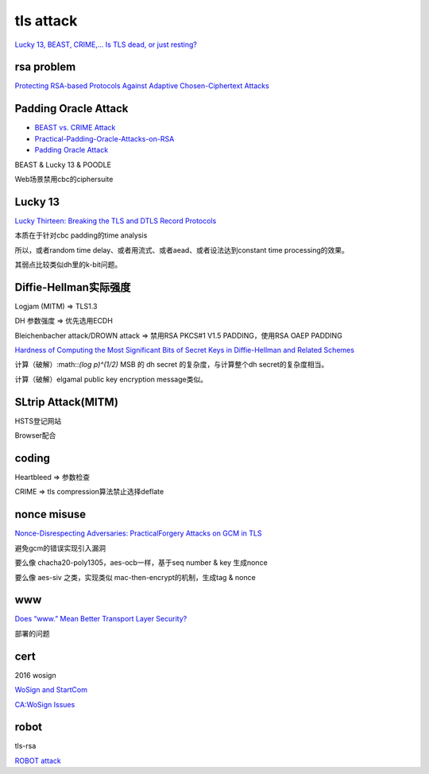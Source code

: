 tls attack
##########################################################

`Lucky 13, BEAST, CRIME,... Is TLS dead, or just resting? <https://www.ietf.org/proceedings/89/slides/slides-89-irtfopen-1.pdf>`_

rsa problem
==========================================================

`Protecting RSA-based Protocols Against Adaptive Chosen-Ciphertext Attacks <https://paragonie.com/blog/2018/04/protecting-rsa-based-protocols-against-adaptive-chosen-ciphertext-attacks>`_

Padding Oracle Attack
==========================================================

- `BEAST vs. CRIME Attack <https://resources.infosecinstitute.com/beast-vs-crime-attack/>`_
- `Practical-Padding-Oracle-Attacks-on-RSA <http://secgroup.ext.dsi.unive.it/wp-content/uploads/2012/11/Practical-Padding-Oracle-Attacks-on-RSA.html>`_
- `Padding Oracle Attack <https://shainer.github.io/crypto/matasano/2017/10/14/rsa-padding-oracle-attack.html>`_

BEAST & Lucky 13 & POODLE

Web场景禁用cbc的ciphersuite

Lucky 13
==========================================================

`Lucky Thirteen: Breaking the TLS and DTLS Record Protocols <https://www.ieee-security.org/TC/SP2013/papers/4977a526.pdf>`_

本质在于针对cbc padding的time analysis

所以，或者random time delay、或者用流式、或者aead、或者设法达到constant time processing的效果。

其弱点比较类似dh里的k-bit问题。

Diffie-Hellman实际强度
==========================================================

Logjam (MITM) => TLS1.3

DH 参数强度 => 优先选用ECDH

Bleichenbacher attack/DROWN attack => 禁用RSA PKCS#1 V1.5 PADDING，使用RSA OAEP PADDING

`Hardness of Computing the Most Significant Bits of Secret Keys in Diffie-Hellman and Related Schemes <https://static.aminer.org/pdf/PDF/000/119/803/hardness_of_computing_the_most_significant_bits_of_secret_keys.pdf>`_

计算（破解）:math::`(log p)^(1/2)` MSB 的 dh secret 的复杂度，与计算整个dh secret的复杂度相当。

计算（破解）elgamal public key encryption message类似。

SLtrip Attack(MITM)
==========================================================

HSTS登记网站

Browser配合

coding
==========================================================

Heartbleed => 参数检查

CRIME => tls compression算法禁止选择deflate

nonce misuse
==========================================================

`Nonce-Disrespecting Adversaries: PracticalForgery Attacks on GCM in TLS <https://eprint.iacr.org/2016/475.pdf>`_

避免gcm的错误实现引入漏洞

要么像 chacha20-poly1305，aes-ocb一样，基于seq number & key 生成nonce

要么像 aes-siv 之类，实现类似 mac-then-encrypt的机制，生成tag & nonce

www 
==========================================================

`Does “www.” Mean Better Transport Layer Security? <https://eprint.iacr.org/2019/941.pdf>`_

部署的问题

cert
==========================================================

2016 wosign

`WoSign and StartCom <https://s2.e15r.co/wp-content/uploads/sites/2/2017/01/WoSign-and-StartCom.pdf>`_

`CA:WoSign Issues <https://wiki.mozilla.org/CA:WoSign_Issues>`_

robot
==========================================================

tls-rsa

`ROBOT attack <https://robotattack.org/>`_

